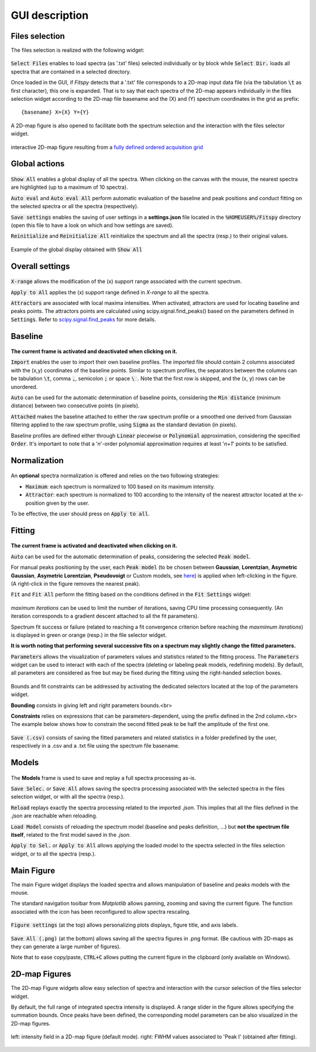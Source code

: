 GUI description
===============

Files selection
---------------

The files selection is realized with the following widget:

.. figure::  ../_static/files_selector.png
   :align:   center

.. raw:: html

   <br>

:code:`Select Files` enables to load spectra (as '.txt' files) selected individually or by block while :code:`Select Dir.` loads all spectra that are contained in a selected directory.

Once loaded in the GUI, if `Fitspy` detects that a '.txt' file corresponds to a 2D-map input data file (via the tabulation :code:`\t` as first character), this one is expanded.
That is to say that each spectra of the 2D-map appears individually in the files selection widget according to the 2D-map file basename and the (X) and (Y) spectrum coordinates in the grid as prefix::

    {basename} X={X} Y={Y}


A  2D-map figure is also opened to facilitate both the spectrum selection and the interaction with the files selector widget.


.. figure::  ../_static/2d-map.png
   :align:   center
   :width:   50%

   interactive 2D-map figure resulting from a `fully defined ordered acquisition grid <https://github.com/CEA-MetroCarac/fitspy/tree/main/examples/data/2D_maps/ordered_map.txt>`_



Global actions
--------------

.. figure::  ../_static/global_actions.png
   :align:   center

.. raw:: html

   <br>

:code:`Show All` enables a global display of all the spectra. When clicking on the canvas with the mouse, the nearest spectra are highlighted (up to a maximum of 10 spectra).

:code:`Auto eval` and :code:`Auto eval All`  perform automatic evaluation of the baseline and peak positions and conduct fitting on the selected spectra or all the spectra (respectively).

:code:`Save settings` enables the saving of user settings in a **settings.json** file located in the :code:`%HOMEUSER%/Fitspy` directory (open this file to have a look on which and how settings are saved).

:code:`Reinitialize` and :code:`Reinitialize All` reinitialize the spectrum and all the spectra (resp.) to their original values.


.. figure::  ../_static/show_all.png
   :align:   center

   Example of the global display obtained with :code:`Show All`


Overall settings
----------------

.. figure::  ../_static/overall_settings.png
   :align:   center

.. raw:: html

   <br>

:code:`X-range` allows the modification of the (x) support range associated with the current spectrum.

:code:`Apply to All`  applies the (x) support range defined in `X-range` to all the spectra.

:code:`Attractors` are associated with local maxima intensities. When activated, attractors are used for locating baseline and peaks points.
The attractors points are calculated using scipy.signal.find_peaks() based on the parameters defined in :code:`Settings`.
Refer to `scipy.signal.find_peaks <https://docs.scipy.org/doc/scipy/reference/generated/scipy.signal.find_peaks.html>`_ for more details.


Baseline
--------

.. figure::  ../_static/baseline.png
   :align:   center

.. raw:: html

   <br>

**The current frame is activated and deactivated when clicking on it.**

:code:`Import` enables the user to import their own baseline profiles. The imported file should contain 2 columns associated with the (x,y) coordinates of the baseline points.
Similar to spectrum profiles, the separators between the columns can be tabulation :code:`\t`, comma :code:`,`, semicolon :code:`;` or space :code:`\ `.
Note that the first row is skipped, and the (x, y) rows can be unordered.

:code:`Auto` can be used for the automatic determination of baseline points, considering the :code:`Min distance` (minimum distance) between two consecutive points (in pixels).

:code:`Attached` makes the baseline attached to either the raw spectrum profile or a smoothed one derived from Gaussian filtering applied to the raw spectrum profile, using :code:`Sigma` as the standard deviation (in pixels).

Baseline profiles are defined either through :code:`Linear` piecewise or :code:`Polynomial` approximation, considering the specified :code:`Order`.
It's important to note that a '*n*'-order polynomial approximation requires at least '*n+1*' points to be satisfied.


Normalization
-------------

.. figure::  ../_static/normalization.png
   :align:   center

.. raw:: html

   <br>

An **optional** spectra normalization is offered and relies on the two following strategies:

* :code:`Maximum`: each spectrum is normalized to 100 based on its maximum intensity.

* :code:`Attractor`: each spectrum is normalized to 100 according to the intensity of the nearest attractor located at the x-position given by the user.

To be effective, the user should press on :code:`Apply to all`.


Fitting
-------

.. figure::  ../_static/peaks.png
   :align:   center

.. raw:: html

   <br>

**The current frame is activated and deactivated when clicking on it.**

:code:`Auto` can be used for the automatic determination of peaks, considering the selected :code:`Peak model`.


For manual peaks positioning by the user, each :code:`Peak model` (to be chosen between **Gaussian**, **Lorentzian**, **Asymetric Gaussian**, **Asymetric Lorentzian**, **Pseudovoigt** or Custom models, see `here <peak_models.html>`_) is applied when left-clicking in the figure. (A right-click in the figure removes the nearest peak).


:code:`Fit` and :code:`Fit All` perform the fitting based on the conditions defined in the :code:`Fit Settings` widget:

.. figure::  ../_static/fit_settings.png
   :align:   center

.. raw:: html

   <br>

`maximum iterations` can be used to limit the number of iterations, saving CPU time processing consequently.
(An iteration corresponds to a gradient descent attached to all the fit parameters).

Spectrum fit success or failure (related to reaching a fit convergence criterion before reaching the `maxmimum iterations`) is displayed in green or orange (resp.) in the file selector widget.

**It is worth noting that performing several successive fits on a spectrum may slightly change the fitted parameters.**

:code:`Parameters` allows the visualization of parameters values and statistics related to the fitting process.
The :code:`Parameters` widget can be used to interact with each of the spectra (deleting or labeling peak models, redefining models).
By default, all parameters are considered as free but may be fixed during the fitting using the right-handed selection boxes.

.. figure::  ../_static/parameters.png
   :align:   center

.. raw:: html

   <br>

Bounds and fit constraints can be addressed by activating the dedicated selectors located at the top of the parameters widget.

**Bounding** consists in giving left and right parameters bounds.<br>

**Constraints** relies on expressions that can be parameters-dependent, using the prefix defined in the 2nd column.<br>
The example below shows how to constrain the second fitted peak to be half the amplitude of the first one.

.. figure::  ../_static/fit_constraint.png
   :align:   center

.. raw:: html

   <br>

:code:`Save (.csv)` consists of saving the fitted parameters and related statistics in a
folder predefined by the user, respectively in a .csv and a .txt file using the spectrum file basename.


Models
------

.. figure::  ../_static/models.png
   :align:   center

.. raw:: html

   <br>

The **Models** frame is used to save and replay a full spectra processing as-is.

:code:`Save Selec.` or :code:`Save All` allows saving the spectra processing associated with the selected spectra in the files selection widget, or with all the spectra (resp.).

:code:`Reload` replays exactly the spectra processing related to the imported *.json*.
This implies that all the files defined in the *.json*  are reachable when reloading.

:code:`Load Model` consists of reloading the spectrum model (baseline and peaks definition, ...) but **not the spectrum file itself**, related to the first model saved in the *.json*.

:code:`Apply to Sel.` or :code:`Apply to All` allows applying the loaded model to the spectra selected in the files selection widget, or to all the spectra (resp.).


Main Figure
-----------

The main Figure widget displays the loaded spectra and allows manipulation of baseline and peaks models with the mouse.

The standard navigation toolbar from *Matplotlib* allows panning, zooming and saving the current figure.
The function associated with the |home|
icon has been reconfigured to allow spectra rescaling.

.. |home| image:: ../_static/home.png

.. figure:: ../_static/navigation_toolbox.png
   :align:   center

.. raw:: html

   <br>

:code:`Figure settings` (at the top) allows personalizing plots displays, figure title, and axis labels.

.. figure::  ../_static/figure_settings.png
   :align:   center

.. raw:: html

   <br>

:code:`Save All (.png)` (at the bottom) allows saving all the spectra figures in .png format. (Be cautious with 2D-maps as they can generate a large number of figures).

Note that to ease copy/paste, :code:`CTRL+C` allows putting the current figure in the clipboard (only available on Windows).


2D-map Figures
--------------

The 2D-map Figure widgets allow easy selection of spectra and interaction with the cursor selection of the files selector widget.

By default, the full range of integrated spectra intensity is displayed.
A range slider in the figure allows specifying the summation bounds.
Once peaks have been defined, the corresponding model parameters can be also visualized in the 2D-map figures.

.. figure:: ../_static/2d-map_intensity_fwhm.png
   :align:   center

   left: intensity field in a 2D-map figure (default mode). right: FWHM values associated to 'Peak I' (obtained after fitting).